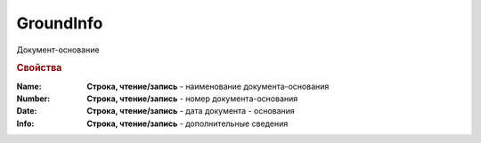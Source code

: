 GroundInfo
==========

Документ-основание


.. deprecated:: 5.27.0
  Используйте :doc:`DynamicContent`

.. rubric:: Свойства

:Name:
    **Строка, чтение/запись** - наименование документа-основания

:Number:
    **Строка, чтение/запись** - номер документа-основания

:Date:
    **Строка, чтение/запись** - дата документа - основания

:Info:
    **Строка, чтение/запись** - дополнительные сведения